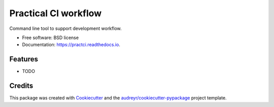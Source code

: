=====================
Practical CI workflow
=====================


.. image:: https://img.shields.io/pypi/v/practci.svg
        :target: https://pypi.python.org/pypi/practci

.. image:: https://img.shields.io/travis/mjscosta/practci.svg
        :target: https://travis-ci.org/mjscosta/practci

.. image:: https://readthedocs.org/projects/practci/badge/?version=latest
        :target: https://practci.readthedocs.io/en/latest/?badge=latest
        :alt: Documentation Status




Command line tool to support development workflow.


* Free software: BSD license
* Documentation: https://practci.readthedocs.io.


Features
--------

* TODO

Credits
-------

This package was created with Cookiecutter_ and the `audreyr/cookiecutter-pypackage`_ project template.

.. _Cookiecutter: https://github.com/audreyr/cookiecutter
.. _`audreyr/cookiecutter-pypackage`: https://github.com/audreyr/cookiecutter-pypackage
